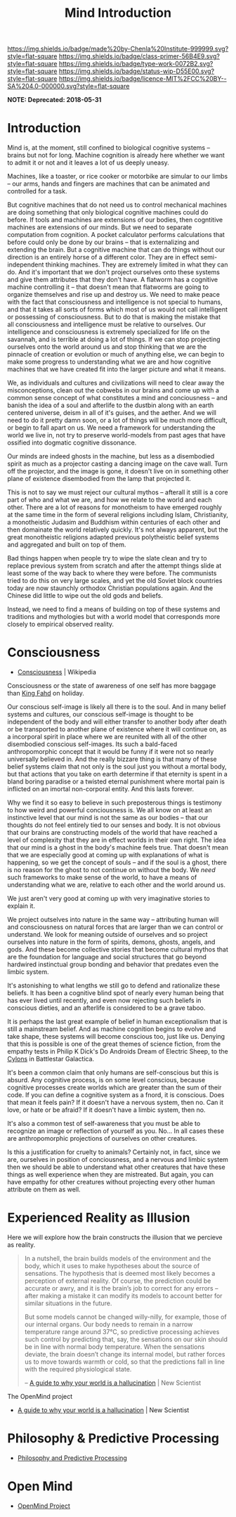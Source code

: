 #   -*- mode: org; fill-column: 60 -*-

#+TITLE: Mind Introduction
#+STARTUP: showall
#+TOC: headlines 4
#+PROPERTY: filename
  :PROPERTIES:
  :CUSTOM_ID: 
  :Name:      /home/deerpig/proj/chenla/prolog/mind-intro.org
  :Created:   2017-04-28T14:49@Prek Leap (11.642600N-104.919210W)
  :ID:        54b789ed-be8d-42f5-917f-266a986d7a31
  :VER:       551807084.007282802
  :GEO:       48P-491193-1287029-15
  :BXID:      proj:JWM3-3348
  :Class:     primer
  :Type:      work
  :Status:    wip
  :Licence:   MIT/CC BY-SA 4.0
  :END:

[[https://img.shields.io/badge/made%20by-Chenla%20Institute-999999.svg?style=flat-square]] 
[[https://img.shields.io/badge/class-primer-56B4E9.svg?style=flat-square]]
[[https://img.shields.io/badge/type-work-0072B2.svg?style=flat-square]]
[[https://img.shields.io/badge/status-wip-D55E00.svg?style=flat-square]]
[[https://img.shields.io/badge/licence-MIT%2FCC%20BY--SA%204.0-000000.svg?style=flat-square]]

  *NOTE: Deprecated: 2018-05-31*

* Introduction


Mind is, at the moment, still confined to biological
cognitive systems -- brains but not for long.  Machine
cognition is already here whether we want to admit it or not
and it leaves a lot of us deeply uneasy.

Machines, like a toaster, or rice cooker or motorbike are
simular to our limbs -- our arms, hands and fingers are
machines that can be animated and controlled for a task.

But cognitive machines that do not need us to control
mechanical machines are doing something that only biological
cognitive machines could do before.  If tools and machines
are extensions of our bodies, then cogntitive machines are
extensions of our minds.  But we need to separate
computation from cognition.  A pocket calculator performs
calculations that before could only be done by our brains --
that is externalizing and extending the brain.  But a
cognitive machine that can do things without our direction
is an entirely horse of a different color.  They are in
effect semi-independent thinking machines.  They are
extremely limited in what they can do.  And it's important
that we don't project ourselves onto these systems and give
them attributes that they don't have.  A flatworm has a
cognitive machine controlling it -- that doesn't mean that
flatworms are going to organize themselves and rise up and
destroy us.  We need to make peace with the fact that
consciousness and intelligence is not special to humans, and
that it takes all sorts of forms which most of us would not
call intelligent or possessing of consciousness.  But to do
that is making the mistake that all consciousness and
intelligence must be relative to ourselves.  Our
intelligence and consciousness is extremely specialized for
life on the savannah, and is terrible at doing a lot of
things.  If we can stop projecting ourselves onto the world
around us and stop thinking that we are the pinnacle of
creation or evolution or much of anything else, we can begin
to make some progress to understanding what we are and how
cognitive machines that we have created fit into the larger
picture and what it means.

We, as individuals and cultures and civilizations will need
to clear away the misconceptions, clean out the cobwebs in
our brains and come up with a common sense concept of what
constitutes a mind and conciousness -- and banish the idea
of a soul and afterlife to the dustbin along with an earth
centered universe, deism in all of it's guises, and the
aether.  And we will need to do it pretty damn soon, or a
lot of things will be much more difficult, or begin to fall
apart on us.  We need a framework for understanding the
world we live in, not try to preserve world-models from past
ages that have ossified into dogmatic cognitive dissonance.

Our minds are indeed ghosts in the machine, but
less as a disembodied spirit as much as a projector casting
a dancing image on the cave wall.  Turn off the projector,
and the image is gone, it doesn't live on in something other
plane of existence disembodied from the lamp that projected
it.

This is not to say we must reject our cultural mythos --
afterall it still is a core part of who and what we are, and
how we relate to the world and each other.  There are a lot
of reasons for monotheism to have emerged roughly at the
same time in the form of several religions including Islam,
Christianity, a monotheistic Judasim and Buddhism within
centuries of each other and then domainate the world
relatively quickly.  It's not always apparent, but the great
monotheistic religions adapted previous polytheistic belief
systems and aggregated and built on top of them.

Bad things happen when people try to wipe the slate clean
and try to replace previous system from scratch and after
the attempt things slide at least some of the way back to
where they were before.  The communists tried to do this on
very large scales, and yet the old Soviet block countries
today are now staunchly orthodox Christian populations
again.  And the Chinese did little to wipe out the old gods
and beliefs.

Instead, we need to find a means of building on top of these
systems and traditions and mythologies but with a world
model that corresponds more closely to empirical observed
reality.

* Consciousness

 - [[https://en.wikipedia.org/wiki/Consciousness][Consciousness]] | Wikipedia

Consciousness or the state of awareness of one self has more
baggage than [[https://en.wikipedia.org/wiki/Fahd_of_Saudi_Arabia][King Fahd]] on holiday.

Our conscious self-image is likely all there is to the soul.
And in many belief systems and cultures, our conscious
self-image is thought to be independent of the body and will
either transfer to another body after death or be
transported to another plane of existence where it will
continue on, as a incorporal spirit in place where we are
reunited with all of the other disembodied conscious
self-images.  Its such a bald-faced anthropomorphic concept
that it would be funny if it were not so nearly universally
believed in.  And the really bizzare thing is that many of
these belief systems claim that not only is the soul just
you without a mortal body, but that actions that you take on
earth determine if that eternity is spent in a bland boring
paradise or a twisted eternal punishment where mortal pain
is inflicted on an imortal non-corporal entity.  And this
lasts forever.

Why we find it so easy to believe in such preposterous
things is testimony to how weird and powerful conciousness
is.  We all know on at least an instinctive level that our
mind is not the same as our bodies -- that our thoughts do
not feel entirely tied to our senses and body.  It is not
obvious that our brains are constructing models of the world
that have reached a level of complexity that they are in
effect worlds in their own right.  The idea that our mind is
a ghost in the body's machine feels true.  That doesn't mean
that we are especially good at coming up with explanations
of what is happening, so we get the concept of souls -- and
if the soul is a ghost, there is no reason for the ghost to
not continue on without the body.  We /need/ such frameworks
to make sense of the world, to have a means of understanding
what we are, relative to each other and the world around us.

We just aren't very good at coming up with very imaginative
stories to explain it.

We project outselves into nature in the same way --
attributing human will and consciousness on natural forces
that are larger than we can control or understand.  We look
for meaning outside of ourselves and so project ourselves
into nature in the form of spirits, demons, ghosts, angels,
and gods.  And these become collective stories that become
cultural mythos that are the foundation for language and
social structures that go beyond hardwired instinctual group
bonding and behavior that predates even the limbic system.

It's astonishing to what lengths we still go to defend and
rationalize these beliefs.  It has been a cognitive blind
spot of nearly every human being that has ever lived until
recently, and even now rejecting such beliefs in conscious
dieties, and an afterlife is considered to be a grave taboo.

It is perhaps the last great example of belief in human
exceptionalism that is still a mainstream belief.  And as
machine cognition begins to evolve and take shape, these
systems will become conscious too, just like us.  Denying
that this is possible is one of the great themes of science
fiction, from the empathy tests in Philip K Dick's Do
Androids Dream of Electric Sheep, to the [[https://en.wikipedia.org/wiki/Cylon_(1978)][Cylons]] in
Battlestar Galactica.

It's been a common claim that only humans are self-conscious
but this is absurd.  Any cognitive process, is on some level
conscious, because cognitive processes create worlds which
are greater than the sum of their code.  If you can define a
cognitive system as a fnord, it is conscious.  Does that
mean it feels pain?  If it doesn't have a nervous system,
then no.  Can it love, or hate or be afraid?  If it doesn't
have a limbic system, then no.

It's also a common test of self-awareness that you must be
able to recognize an image or reflection of yourself as
you.  No...  In all cases these are anthropomorphic
projections of ourselves on other creatures.

Is this a justification for cruelty to animals?  Certainly
not, in fact, since we are, ourselves in position of
conciousness, and a nervous and limbic system then we should
be able to understand what other creatures that have these
things as well experience when they are mistreated.  But
again, you can have empathy for other creatures without
projecting every other human attribute on them as well.



* Experienced Reality as Illusion

Here we will explore how the brain constructs the illusion that we
percieve as reality.

#+begin_quote
In a nutshell, the brain builds models of the environment and the
body, which it uses to make hypotheses about the source of
sensations. The hypothesis that is deemed most likely becomes a
perception of external reality. Of course, the prediction could be
accurate or awry, and it is the brain’s job to correct for any errors
– after making a mistake it can modify its models to account better
for similar situations in the future.

But some models cannot be changed willy-nilly, for example, those of
our internal organs. Our body needs to remain in a narrow temperature
range around 37°C, so predictive processing achieves such control by
predicting that, say, the sensations on our skin should be in line
with normal body temperature. When the sensations deviate, the brain
doesn’t change its internal model, but rather forces us to move
towards warmth or cold, so that the predictions fall in line with the
required physiological state.

-- [[https://www.newscientist.com/article/2128725-a-guide-to-why-your-world-is-a-hallucination/][A guide to why your world is a hallucination]] | New Scientist
#+end_quote


The OpenMind project 


  - [[https://www.newscientist.com/article/2128725-a-guide-to-why-your-world-is-a-hallucination/][A guide to why your world is a hallucination]] | New Scientist


* Philosophy & Predictive Processing

  - [[http://predictive-mind.net/][Philosophy and Predictive Processing]] 

* Open Mind

  - [[http://open-mind.net/][OpenMind Project]]
